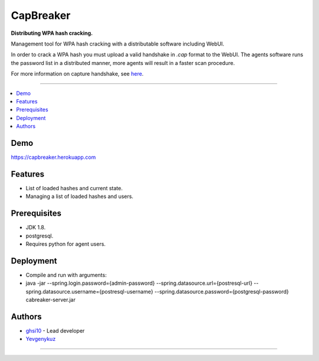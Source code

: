 ===== 
CapBreaker 
===== 

**Distributing WPA hash cracking.**

Management tool for WPA hash cracking with a distributable software including WebUI.

In order to crack a WPA hash you must upload a valid handshake in *.cap* format to the WebUI.
The agents software runs the password list in a distributed manner, more agents will result in a faster scan procedure.

For more information on capture handshake, see `here <https://www.kalitutorials.net/2014/06/hack-wpa-2-psk-capturing-handshake.html>`_.

-----

.. contents:: :local:

Demo
========
https://capbreaker.herokuapp.com

Features
========
* List of loaded hashes and current state.
* Managing a list of loaded hashes and users.

Prerequisites
=============
* JDK 1.8.
* postgresql.
* Requires python for agent users.

Deployment
==========
* Compile and run with arguments:
* java -jar --spring.login.password={admin-password} --spring.datasource.url={postresql-url} --spring.datasource.username={postresql-username} --spring.datasource.password={postgresql-password} cabreaker-server.jar

Authors
=======
* `ghsi10 <https://github.com/ghsi10>`_ - Lead developer
* `Yevgenykuz <https://github.com/Yevgenykuz>`_

-----

